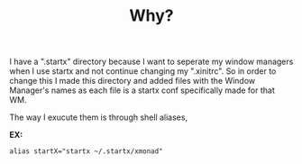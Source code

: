 #+TITLE: Why?
I have a ".startx" directory because I want to seperate my window managers when I use startx and not continue changing my ".xinitrc". 
So in order to change this I made this directory and added files with the Window Manager's names as each file is a startx conf specifically made for that WM.

The way I exucute them is through shell aliases,

*EX:*
#+BEGIN_SRC sell
alias startX="startx ~/.startx/xmonad"
#+END_SRC
